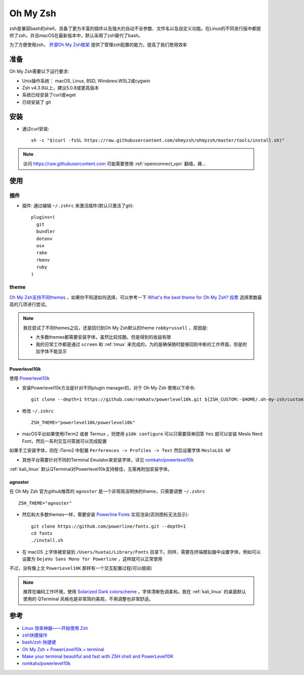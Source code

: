 .. _oh_my_zsh:

===========
Oh My Zsh
===========

zsh是兼容bash的shell，具备了更为丰富的插件以及强大的自动不全参数、文件名以及自定义功能。在Linux的不同发行版中都提供了zsh，并且macOS在最新版本中，默认采用了zsh替代了bash。

为了方便使用zsh， `开源Oh My Zsh框架 <https://github.com/ohmyzsh/ohmyzsh>`_ 提供了管理zsh配置的能力，提高了我们使用效率

准备
======

Oh My Zsh需要以下运行要求:

- Unix操作系统： macOS, Linux, BSD, Windows:WSL2或cygwin
- Zsh v4.3.9以上，建议5.0.8或更高版本
- 系统已经安装了curl或wget
- 已经安装了 git

安装
===========

- 通过curl安装::

   sh -c "$(curl -fsSL https://raw.githubusercontent.com/ohmyzsh/ohmyzsh/master/tools/install.sh)"

.. note::

   访问 https://raw.githubusercontent.com 可能需要使用 :ref:`openconnect_vpn` 翻墙，痛...

使用
=======

插件
------

- 插件: 通过编辑 ``~/.zshrc`` 来激活插件(默认只激活了git)::

   plugins=(
     git
     bundler
     dotenv
     osx
     rake
     rbenv
     ruby
   )

theme
------

`Oh My Zsh支持不同themes <https://github.com/ohmyzsh/ohmyzsh/wiki/Themes>`_ ，如果你不知道如何选择，可以参考一下 `What's the best theme for Oh My Zsh? 投票 <https://www.slant.co/topics/7553/~theme-for-oh-my-zsh>`_ 选择票数最高的几项进行尝试。

.. note::

   我在尝试了不同themes之后，还是回归到Oh My Zsh默认的theme ``robbyrussell`` ，原因是:

   - 大多数themes都需要安装字体，虽然比较炫酷，但是得到的收益有限
   - 我的日常工作都是通过 ``screen`` 和 :ref:`tmux` 来完成的，为的是确保随时能够回到中断的工作界面，但是附加字体不能显示

Powerlevel10k
~~~~~~~~~~~~~~~

使用 `Powerlevel10k <https://github.com/romkatv/powerlevel10k>`_

- 安装Powerlevel10k方法是针对不同plugin manager的，对于 Oh My Zsh 使用以下命令::

   git clone --depth=1 https://github.com/romkatv/powerlevel10k.git ${ZSH_CUSTOM:-$HOME/.oh-my-zsh/custom}/themes/powerlevel10k

- 修改 ``~/.zshrc`` ::

   ZSH_THEME="powerlevel10k/powerlevel10k"

- macOS平台如果使用iTerm2 或者 Termux ，则使用 ``p10k configure`` 可以只需要简单回答 ``Yes`` 就可以安装 Meslo Nerd Font，然后一系列交互问答就可以完成配置

如果手工安装字体，则在 iTerm2 中配置 ``Perferences -> Profiles -> Text`` 然后设置字体 ``MesloLGS NF``

- 其他平台需要针对不同的Terminal Emulator来安装字体，详见 `romkatv/powerlevel10k <https://github.com/romkatv/powerlevel10k>`_

:ref:`kali_linux` 默认QTerminal对Powerlevel10k支持极佳，无需再附加安装字体。

agnoster
~~~~~~~~~~

在 Oh My Zsh 官方github推荐的 ``agnoster`` 是一个非常简洁明快的theme，只需要调整 ``~/.zshrc`` ::

   ZSH_THEME="agnoster"

- 然后和大多数themes一样，需要安装 `Powerline Fonts <https://github.com/powerline/fonts>`_ 实现渲染(否则图标无法显示)::

   git clone https://github.com/powerline/fonts.git --depth=1
   cd fonts
   ./install.sh

- 在 macOS 上字体被安装到 ``/Users/huatai/Library/Fonts`` 目录下。同样，需要在终端模拟器中设置字体，例如可以设置为 ``DejaVu Sans Mono for Powerline`` ，这样就可以正常使用

不过，没有像上文 ``PowerLevel10K`` 那样有一个交互配置过程(可以细调)

.. note::

   推荐在编码工作环境，使用 `Solarized Dark colorscheme <https://ethanschoonover.com/solarized/>`_ ，字体清晰色调柔和。我在 :ref:`kali_linux` 的桌面默认使用的 QTerminal 风格也是非常简约美观，不用调整也非常舒适。

参考
=====

- `Linux 效率神器——开始使用 Zsh <https://zhuanlan.zhihu.com/p/63585679>`_
- `zsh快捷操作 <https://www.jianshu.com/p/44e8deab1839>`_
- `bash/zsh 快捷键 <https://blog.csdn.net/C_SESER/article/details/78108661>`_
- `Oh My Zsh + PowerLevel10k = terminal <https://dev.to/abdfnx/oh-my-zsh-powerlevel10k-cool-terminal-1no0>`_
- `Make your terminal beautiful and fast with ZSH shell and PowerLevel10K <https://medium.com/@shivam1/make-your-terminal-beautiful-and-fast-with-zsh-shell-and-powerlevel10k-6484461c6efb>`_
- `romkatv/powerlevel10k <https://github.com/romkatv/powerlevel10k>`_

